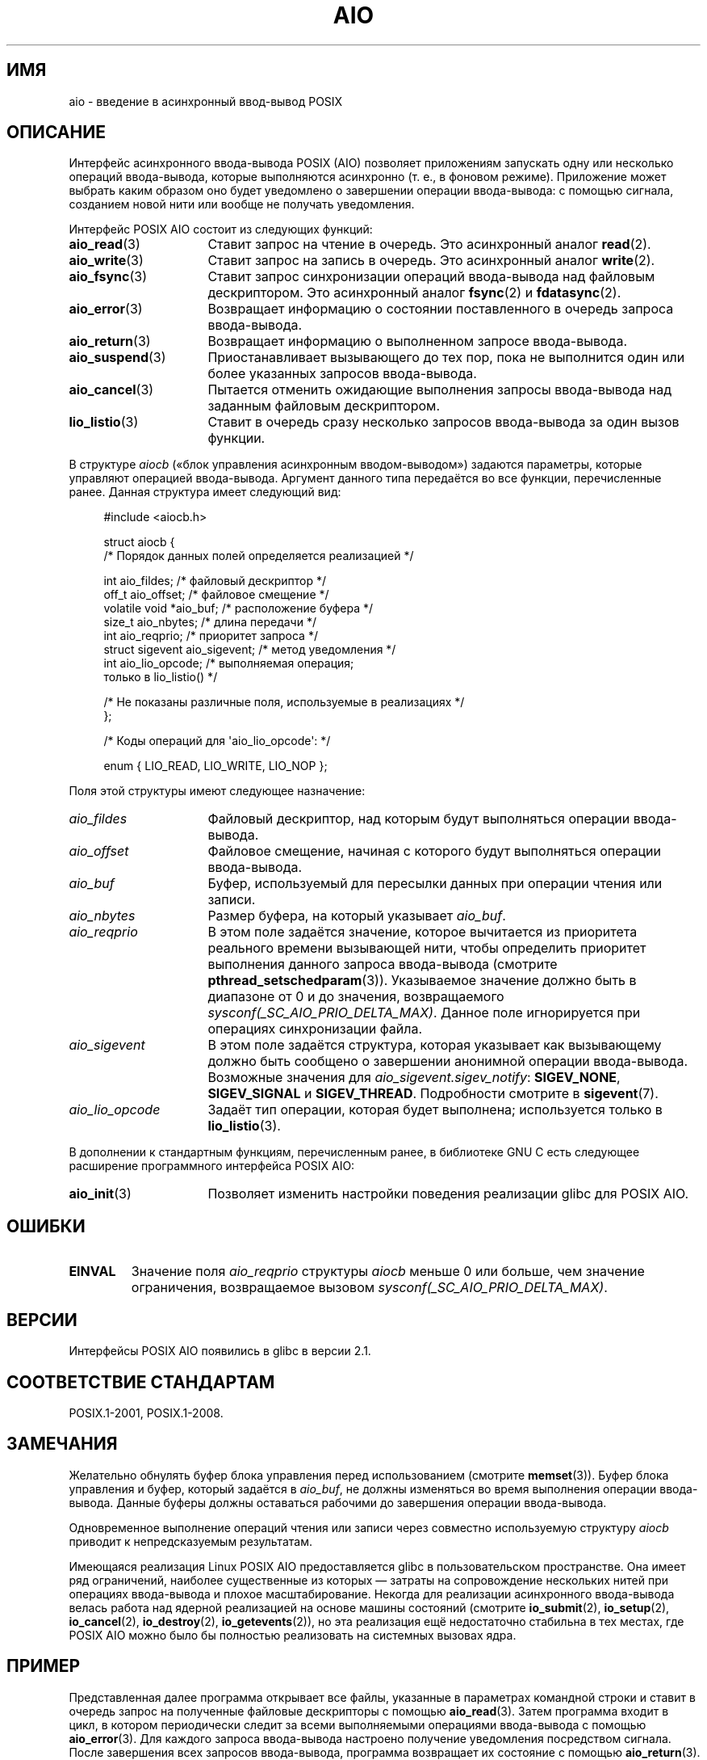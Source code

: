 .\" -*- mode: troff; coding: UTF-8 -*-
'\" t
.\" Copyright (c) 2010 by Michael Kerrisk <mtk.manpages@gmail.com>
.\"
.\" %%%LICENSE_START(VERBATIM)
.\" Permission is granted to make and distribute verbatim copies of this
.\" manual provided the copyright notice and this permission notice are
.\" preserved on all copies.
.\"
.\" Permission is granted to copy and distribute modified versions of this
.\" manual under the conditions for verbatim copying, provided that the
.\" entire resulting derived work is distributed under the terms of a
.\" permission notice identical to this one.
.\"
.\" Since the Linux kernel and libraries are constantly changing, this
.\" manual page may be incorrect or out-of-date.  The author(s) assume no
.\" responsibility for errors or omissions, or for damages resulting from
.\" the use of the information contained herein.  The author(s) may not
.\" have taken the same level of care in the production of this manual,
.\" which is licensed free of charge, as they might when working
.\" professionally.
.\"
.\" Formatted or processed versions of this manual, if unaccompanied by
.\" the source, must acknowledge the copyright and authors of this work.
.\" %%%LICENSE_END
.\"
.\"*******************************************************************
.\"
.\" This file was generated with po4a. Translate the source file.
.\"
.\"*******************************************************************
.TH AIO 7 2019\-03\-06 Linux "Руководство программиста Linux"
.SH ИМЯ
aio \- введение в асинхронный ввод\-вывод POSIX
.SH ОПИСАНИЕ
Интерфейс асинхронного ввода\-вывода POSIX (AIO) позволяет приложениям
запускать одну или несколько операций ввода\-вывода, которые выполняются
асинхронно (т. е., в фоновом режиме). Приложение может выбрать каким образом
оно будет уведомлено о завершении операции ввода\-вывода: с помощью сигнала,
созданием новой нити или вообще не получать уведомления.
.PP
Интерфейс POSIX AIO состоит из следующих функций:
.TP  16
\fBaio_read\fP(3)
Ставит запрос на чтение в очередь. Это асинхронный аналог \fBread\fP(2).
.TP 
\fBaio_write\fP(3)
Ставит запрос на запись в очередь. Это асинхронный аналог \fBwrite\fP(2).
.TP 
\fBaio_fsync\fP(3)
Ставит запрос синхронизации операций ввода\-вывода над файловым
дескриптором. Это асинхронный аналог \fBfsync\fP(2) и \fBfdatasync\fP(2).
.TP 
\fBaio_error\fP(3)
Возвращает информацию о состоянии поставленного в очередь запроса
ввода\-вывода.
.TP 
\fBaio_return\fP(3)
Возвращает информацию о выполненном запросе ввода\-вывода.
.TP 
\fBaio_suspend\fP(3)
Приостанавливает вызывающего до тех пор, пока не выполнится один или более
указанных запросов ввода\-вывода.
.TP 
\fBaio_cancel\fP(3)
Пытается отменить ожидающие выполнения запросы ввода\-вывода над заданным
файловым дескриптором.
.TP 
\fBlio_listio\fP(3)
Ставит в очередь сразу несколько запросов ввода\-вывода за один вызов
функции.
.PP
В структуре \fIaiocb\fP («блок управления асинхронным вводом\-выводом») задаются
параметры, которые управляют операцией ввода\-вывода. Аргумент данного типа
передаётся во все функции, перечисленные ранее. Данная структура имеет
следующий вид:
.PP
.in +4n
.EX
#include <aiocb.h>

struct aiocb {
    /* Порядок данных полей определяется реализацией */

    int             aio_fildes;     /* файловый дескриптор */
    off_t           aio_offset;     /* файловое смещение */
    volatile void  *aio_buf;        /* расположение буфера */
    size_t          aio_nbytes;     /* длина передачи */
    int             aio_reqprio;    /* приоритет запроса */
    struct sigevent aio_sigevent;   /* метод уведомления */
    int             aio_lio_opcode; /* выполняемая операция;
                                       только в lio_listio() */

    /* Не показаны различные поля, используемые в реализациях */
};

/* Коды операций для \(aqaio_lio_opcode\(aq: */

enum { LIO_READ, LIO_WRITE, LIO_NOP };
.EE
.in
.PP
Поля этой структуры имеют следующее назначение:
.TP  16
\fIaio_fildes\fP
Файловый дескриптор, над которым будут выполняться операции ввода\-вывода.
.TP 
\fIaio_offset\fP
Файловое смещение, начиная с которого будут выполняться операции
ввода\-вывода.
.TP 
\fIaio_buf\fP
Буфер, используемый для пересылки данных при операции чтения или записи.
.TP 
\fIaio_nbytes\fP
Размер буфера, на который указывает \fIaio_buf\fP.
.TP 
\fIaio_reqprio\fP
В этом поле задаётся значение, которое вычитается из приоритета реального
времени вызывающей нити, чтобы определить приоритет выполнения данного
запроса ввода\-вывода (смотрите \fBpthread_setschedparam\fP(3)). Указываемое
значение должно быть в диапазоне от 0 и до значения, возвращаемого
\fIsysconf(_SC_AIO_PRIO_DELTA_MAX)\fP. Данное поле игнорируется при операциях
синхронизации файла.
.TP 
\fIaio_sigevent\fP
В этом поле задаётся структура, которая указывает как вызывающему должно
быть сообщено о завершении анонимной операции ввода\-вывода. Возможные
значения для \fIaio_sigevent.sigev_notify\fP: \fBSIGEV_NONE\fP, \fBSIGEV_SIGNAL\fP и
\fBSIGEV_THREAD\fP. Подробности смотрите в \fBsigevent\fP(7).
.TP 
\fIaio_lio_opcode\fP
Задаёт тип операции, которая будет выполнена; используется только в
\fBlio_listio\fP(3).
.PP
В дополнении к стандартным функциям, перечисленным ранее, в библиотеке GNU C
есть следующее расширение программного интерфейса POSIX AIO:
.TP  16
\fBaio_init\fP(3)
Позволяет изменить настройки поведения реализации glibc для POSIX AIO.
.SH ОШИБКИ
.TP 
\fBEINVAL\fP
Значение поля \fIaio_reqprio\fP структуры \fIaiocb\fP меньше 0 или больше, чем
значение ограничения, возвращаемое вызовом
\fIsysconf(_SC_AIO_PRIO_DELTA_MAX)\fP.
.SH ВЕРСИИ
Интерфейсы POSIX AIO появились в glibc в версии 2.1.
.SH "СООТВЕТСТВИЕ СТАНДАРТАМ"
POSIX.1\-2001, POSIX.1\-2008.
.SH ЗАМЕЧАНИЯ
Желательно обнулять буфер блока управления перед использованием (смотрите
\fBmemset\fP(3)). Буфер блока управления и буфер, который задаётся в
\fIaio_buf\fP, не должны изменяться во время выполнения операции
ввода\-вывода. Данные буферы должны оставаться рабочими до завершения
операции ввода\-вывода.
.PP
Одновременное выполнение операций чтения или записи через совместно
используемую структуру \fIaiocb\fP приводит к непредсказуемым результатам.
.PP
.\" http://lse.sourceforge.net/io/aio.html
.\" http://lse.sourceforge.net/io/aionotes.txt
.\" http://lwn.net/Articles/148755/
Имеющаяся реализация Linux POSIX AIO предоставляется glibc в
пользовательском пространстве. Она имеет ряд ограничений, наиболее
существенные из которых — затраты на сопровождение нескольких нитей при
операциях ввода\-вывода и плохое масштабирование. Некогда для реализации
асинхронного ввода\-вывода велась работа над ядерной реализацией на основе
машины состояний  (смотрите \fBio_submit\fP(2), \fBio_setup\fP(2),
\fBio_cancel\fP(2), \fBio_destroy\fP(2), \fBio_getevents\fP(2)), но эта реализация
ещё недостаточно стабильна в тех местах, где POSIX AIO можно было бы
полностью реализовать на системных вызовах ядра.
.SH ПРИМЕР
Представленная далее программа открывает все файлы, указанные в параметрах
командной строки и ставит в очередь запрос на полученные файловые
дескрипторы с помощью \fBaio_read\fP(3). Затем программа входит в цикл, в
котором периодически следит за всеми выполняемыми операциями ввода\-вывода с
помощью \fBaio_error\fP(3). Для каждого запроса ввода\-вывода настроено
получение уведомления посредством сигнала. После завершения всех запросов
ввода\-вывода, программа возвращает их состояние с помощью \fBaio_return\fP(3).
.PP
Сигнал \fBSIGQUIT\fP (генерируемый нажатием control\-\e) заставляет программу
отменить все невыполненные запросы с помощью \fBaio_cancel\fP(3).
.PP
Вот результат работы программы. В этом примере программа ставит в очередь
два запроса для стандартного ввода, и они отрабатываются двумя введёнными
строками «abc» и «x».
.PP
.in +4n
.EX
$ \fB./a.out /dev/stdin /dev/stdin\fP
открыт /dev/stdin в дескрипторе 3
открыт /dev/stdin в дескрипторе 4
aio_error():
    запрос 0 (дескриптор 3): выполняется
    запрос 1 (дескриптор 4): выполняется
\fBabc\fP
Получен сигнал завершения ввода\-вывода
aio_error():
    запрос 0 (дескриптор 3): ввод\-вывод завершён
    запрос 1 (дескриптор 4): выполняется
aio_error():
    запрос 1 (дескриптор 4): выполняется
\fBx\fP
Получен сигнал завершения ввода\-вывода
aio_error():
    запрос 1 (дескриптор 4): ввод\-вывод завершён
Завершены все запросы ввода\-вывода
aio_return():
    запрос 0 (дескриптор 3): 4
    запрос 1 (дескриптор 4): 2
.EE
.in
.SS "Исходный код программы"
\&
.EX
#include <fcntl.h>
#include <stdlib.h>
#include <unistd.h>
#include <stdio.h>
#include <errno.h>
#include <aio.h>
#include <signal.h>

#define BUF_SIZE 20     /* размер буферов для операций чтения */

#define errExit(msg) do { perror(msg); exit(EXIT_FAILURE); } while (0)

#define errMsg(msg)  do { perror(msg); } while (0)

struct ioRequest {      /* определяемая приложением структура для
                           слежения за запросами ввода\-вывода */
    int           reqNum;
    int           status;
    struct aiocb *aiocbp;
};

static volatile sig_atomic_t gotSIGQUIT = 0;
                        /* при получении SIGQUIT мы пытаемся отменить
                           все невыполненные запросы ввода\-вывода */

static void             /* обработчик SIGQUIT */
quitHandler(int sig)
{
    gotSIGQUIT = 1;
}

#define IO_SIGNAL SIGUSR1   /* сигнал, уведомляющий о завершении
                               ввода\-вывода */

static void                 /* обработчик завершения ввода\-вывода */
aioSigHandler(int sig, siginfo_t *si, void *ucontext)
{
    if (si\->si_code == SI_ASYNCIO) {
        write(STDOUT_FILENO, "Получен сигнал завершения ввода\-вывода\en", 31);

        /* соответствующая структура ioRequest была бы доступна как
               struct ioRequest *ioReq = si\->si_value.sival_ptr;
           а файловый дескриптор был бы доступен через
               ioReq\->aiocbp\->aio_fildes */
    }
}

int
main(int argc, char *argv[])
{
    struct ioRequest *ioList;
    struct aiocb *aiocbList;
    struct sigaction sa;
    int s, j;
    int numReqs;        /* общее количество устанавливаемых в очередь
                           запросов ввода\-вывода */
    int openReqs;       /* количество выполняющихся запросов
                           ввода\-вывода */

    if (argc < 2) {
        fprintf(stderr, "Использование: %s <имя_файла> <имя_файла>...\en",
                argv[0]);
        exit(EXIT_FAILURE);
    }

    numReqs = argc \- 1;

    /* выделяем место под массивы */

    ioList = calloc(numReqs, sizeof(struct ioRequest));
    if (ioList == NULL)
        errExit("calloc");

    aiocbList = calloc(numReqs, sizeof(struct aiocb));
    if (aiocbList == NULL)
        errExit("calloc");

    /* указываем обработчики SIGQUIT и сигнала завершения ввода\-вывода */

    sa.sa_flags = SA_RESTART;
    sigemptyset(&sa.sa_mask);

    sa.sa_handler = quitHandler;
    if (sigaction(SIGQUIT, &sa, NULL) == \-1)
        errExit("sigaction");

    sa.sa_flags = SA_RESTART | SA_SIGINFO;
    sa.sa_sigaction = aioSigHandler;
    if (sigaction(IO_SIGNAL, &sa, NULL) == \-1)
        errExit("sigaction");

    /* открываем каждый файл, заданный в командной строке и ставим в
       очередь запрос на чтение полученного файлового дескриптора */

    for (j = 0; j < numReqs; j++) {
        ioList[j].reqNum = j;
        ioList[j].status = EINPROGRESS;
        ioList[j].aiocbp = &aiocbList[j];

        ioList[j].aiocbp\->aio_fildes = open(argv[j + 1], O_RDONLY);
        if (ioList[j].aiocbp\->aio_fildes == \-1)
            errExit("open");
        printf("opened %s on descriptor %d\en", argv[j + 1],
                ioList[j].aiocbp\->aio_fildes);

        ioList[j].aiocbp\->aio_buf = malloc(BUF_SIZE);
        if (ioList[j].aiocbp\->aio_buf == NULL)
            errExit("malloc");

        ioList[j].aiocbp\->aio_nbytes = BUF_SIZE;
        ioList[j].aiocbp\->aio_reqprio = 0;
        ioList[j].aiocbp\->aio_offset = 0;
        ioList[j].aiocbp\->aio_sigevent.sigev_notify = SIGEV_SIGNAL;
        ioList[j].aiocbp\->aio_sigevent.sigev_signo = IO_SIGNAL;
        ioList[j].aiocbp\->aio_sigevent.sigev_value.sival_ptr =
                                &ioList[j];

        s = aio_read(ioList[j].aiocbp);
        if (s == \-1)
            errExit("aio_read");
    }

    openReqs = numReqs;

    /* цикл, отслеживание состояние запросов ввода\-вывода */

    while (openReqs > 0) {
        sleep(3);       /* задержка между проверками */

        if (gotSIGQUIT) {

            /* при получении SIGQUIT пытаемся отменить каждый
               невыполненный запрос ввода\-вывода и показываем состояние,
               возвращаемое при отмене запроса */

            printf("получен SIGQUIT; отмена запросов ввода\-вывода: \en");

            for (j = 0; j < numReqs; j++) {
                if (ioList[j].status == EINPROGRESS) {
                    printf("    запрос %d в дескриптор %d:", j,
                            ioList[j].aiocbp\->aio_fildes);
                    s = aio_cancel(ioList[j].aiocbp\->aio_fildes,
                            ioList[j].aiocbp);
                    if (s == AIO_CANCELED)
                        printf("ввод\-вывод отменён\en");
                    else if (s == AIO_NOTCANCELED)
                        printf("ввод\-вывод не отменён\en");
                    else if (s == AIO_ALLDONE)
                        printf("I/O all done\en");
                    else
                        errMsg("aio_cancel");
                }
            }

            gotSIGQUIT = 0;
        }

        /* проверяем состояние каждого запроса ввода\-вывода, которые
           ещё не завершились */

        printf("aio_error():\en");
        for (j = 0; j < numReqs; j++) {
            if (ioList[j].status == EINPROGRESS) {
                printf("    запрос %d (дескриптор %d): ",
                        j, ioList[j].aiocbp\->aio_fildes);
                ioList[j].status = aio_error(ioList[j].aiocbp);

                switch (ioList[j].status) {
                case 0:
                    printf("ввод\-вывод завершён\en");
                    break;
                case EINPROGRESS:
                    printf("выполняется\en");
                    break;
                case ECANCELED:
                    printf("отменён\en");
                    break;
                default:
                    errMsg("aio_error");
                    break;
                }

                if (ioList[j].status != EINPROGRESS)
                    openReqs\-\-;
            }
        }
    }

    printf("Завершены все запросы ввода\-вывода\en");

    /* проверяем возвращаемое состояние всех запросов ввода\-вывода */

    printf("aio_return():\en");
    for (j = 0; j < numReqs; j++) {
        ssize_t s;

        s = aio_return(ioList[j].aiocbp);
        printf("    запрос %d (дескриптор %d): %zd\en",
                j, ioList[j].aiocbp\->aio_fildes, s);
    }

    exit(EXIT_SUCCESS);
}
.EE
.SH "СМОТРИТЕ ТАКЖЕ"
.ad l
.nh
\fBio_cancel\fP(2), \fBio_destroy\fP(2), \fBio_getevents\fP(2), \fBio_setup\fP(2),
\fBio_submit\fP(2), \fBaio_cancel\fP(3), \fBaio_error\fP(3), \fBaio_init\fP(3),
\fBaio_read\fP(3), \fBaio_return\fP(3), \fBaio_write\fP(3), \fBlio_listio\fP(3)
.PP
«Asynchronous I/O Support in Linux 2.5», Bhattacharya, Pratt, Pulavarty, and
Morgan, Proceedings of the Linux Symposium, 2003,
.UR https://www.kernel.org/doc/ols/2003/ols2003\-pages\-351\-366.pdf
.UE
